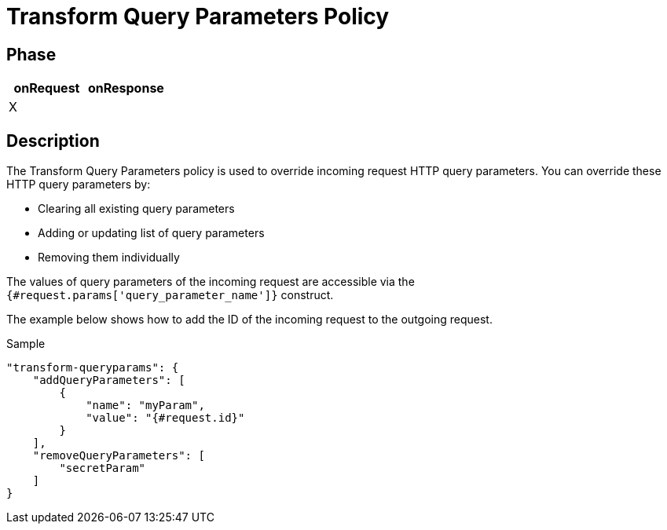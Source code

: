 = Transform Query Parameters Policy

ifdef::env-github[]
image:https://ci.gravitee.io/buildStatus/icon?job=gravitee-io/gravitee-policy-transformqueryparams/master["Build status", link="https://ci.gravitee.io/job/gravitee-io/job/gravitee-policy-transformqueryparams/"]
image:https://badges.gitter.im/Join Chat.svg["Gitter", link="https://gitter.im/gravitee-io/gravitee-io?utm_source=badge&utm_medium=badge&utm_campaign=pr-badge&utm_content=badge"]
endif::[]

== Phase

[cols="2*", options="header"]
|===
^|onRequest
^|onResponse

^.^| X
^.^|

|===

== Description

The Transform Query Parameters policy is used to override incoming request HTTP query parameters.
You can override these HTTP query parameters by:

* Clearing all existing query parameters
* Adding or updating list of query parameters
* Removing them individually

The values of query parameters of the incoming request are accessible via the `{#request.params['query_parameter_name']}` construct. 

The example below shows how to add the ID of the incoming request to the outgoing request.

[source, json]
.Sample
----
"transform-queryparams": {
    "addQueryParameters": [
        {
            "name": "myParam",
            "value": "{#request.id}"
        }
    ],
    "removeQueryParameters": [
        "secretParam"
    ]
}
----
